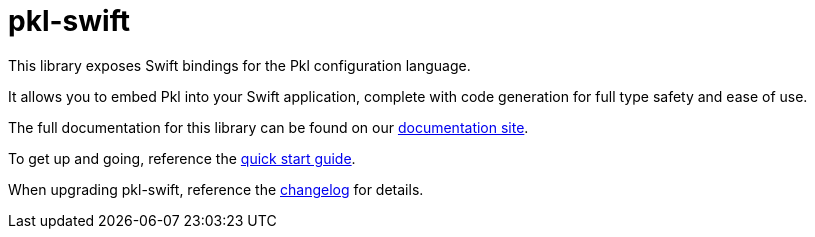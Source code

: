 = pkl-swift

This library exposes Swift bindings for the Pkl configuration language.

It allows you to embed Pkl into your Swift application, complete with code generation for full type safety and ease of use.

The full documentation for this library can be found on our link:https://pkl-lang.org/swift/current/index.html[documentation site].

To get up and going, reference the link:https://pkl-lang.org/swift/current/quickstart.html[quick start guide].

When upgrading pkl-swift, reference the link:https://pkl-lang.org/pkl/swift/current/CHANGELOG.html[changelog] for details.
